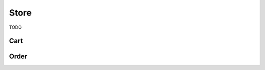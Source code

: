 Store
=====

TODO

Cart
----

.. http:get:: /cart

.. http:get:: /cart/add/(int:game_id)

    Adds a single item to the cart.

.. http:post:: /cart/add

    Adds multiple items to the cart.

    :reqjson array product_ids: Items to add

.. http:get:: /cart/add/series/(int:series_id)

    Add a series to the cart.

.. http:get:: /cart/remove/(int:game_id)

    Removes an item from the cart.

.. http:get:: /checkout

    Redirects to order page

.. http:get:: /checkout/manual/(int:product_id)

    TODO


Order
-----

.. http:any:: /checkout/order/(int:order_id)/changeCurrency/(str:currency)

.. http:any:: /checkout/order/(int:order_id)/add/(int:game_id)

.. http:post:: /checkout/order/(int:order_id)/remove/(int:game_id)

    Empty request content

.. http:any:: /checkout/order/(int:order_id)/enableStoreCredit

.. http:any:: /checkout/order/(int:order_id)/disableStoreCredit

.. http:any:: /checkout/order/(int:order_id)/setAsGift

.. http:any:: /checkout/order/(int:order_id)/setAsNotGift

.. http:any:: /payment/process/(int:order_id)

.. http:any:: /payment/ping/(int:order_id)

.. http:any:: /order/checkStatus/(int:order_id)
